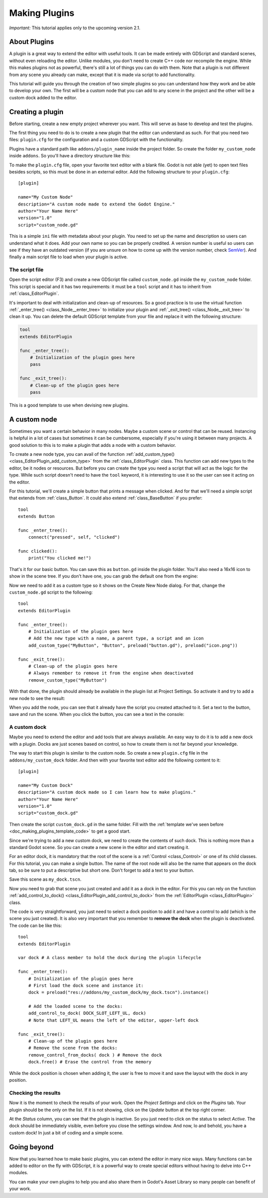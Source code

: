.. _doc_making_plugins:

Making Plugins
==============

.. Remove this warning when 2.1 is release

*Important:* This tutorial applies only to the upcoming version 2.1.


About Plugins
~~~~~~~~~~~~~

A plugin is a great way to extend the editor with useful tools. It can be made
entirely with GDScript and standard scenes, without even reloading the editor.
Unlike modules, you don't need to create C++ code nor recompile the engine.
While this makes plugins not as powerful, there's still a lot of things you can
do with them. Note that a plugin is not different from any scene you already
can make, except that it is made via script to add functionality.

This tutorial will guide you through the creation of two simple plugins so
you can understand how they work and be able to develop your own. The first
will be a custom node that you can add to any scene in the project and the
other will be a custom dock added to the editor.

Creating a plugin
~~~~~~~~~~~~~~~~~

Before starting, create a new empty project wherever you want. This will serve
as base to develop and test the plugins.

The first thing you need to do is to create a new plugin that the editor can
understand as such. For that you need two files: ``plugin.cfg`` for the
configuration and a custom GDScript with the functionality.

Plugins have a standard path like ``addons/plugin_name`` inside the project
folder. So create the folder ``my_custom_node`` inside ``addons``. So you'll
have a directory structure like this:

.. image:: img/making_plugins-my_custom_mode_folder.png

To make the ``plugin.cfg`` file, open your favorite text editor with a blank
file. Godot is not able (yet) to open text files besides scripts, so this must
be done in an external editor. Add the following structure to your
``plugin.cfg``::

    [plugin]

    name="My Custom Node"
    description="A custom node made to extend the Godot Engine."
    author="Your Name Here"
    version="1.0"
    script="custom_node.gd"

This is a simple ``ini`` file with metadata about your plugin. You need to set
up the name and description so users can understand what it does. Add your
own name so you can be properly credited. A version number is useful so users can see if
they have an outdated version (if you are unsure on how to come up with
the version number, check `SemVer <http://semver.org/>`_). And finally a main
script file to load when your plugin is active.

The script file
^^^^^^^^^^^^^^^

Open the script editor (F3) and create a new GDScript file called
``custom_node.gd`` inside the ``my_custom_node`` folder. This script is special
and it has two requirements: it must be a ``tool`` script and it has to
inherit from :ref:`class_EditorPlugin`.

It's important to deal with initialization and clean-up of resources. So a good
practice is to use the virtual function
:ref:`_enter_tree() <class_Node__enter_tree>` to initialize your plugin and
:ref:`_exit_tree() <class_Node__exit_tree>` to clean it up. You can delete the
default GDScript template from your file and replace it with the following
structure:

.. _doc_making_plugins_template_code:
.. code-block:: python

    tool
    extends EditorPlugin

    func _enter_tree():
        # Initialization of the plugin goes here
        pass

    func _exit_tree():
        # Clean-up of the plugin goes here
        pass

This is a good template to use when devising new plugins.

A custom node
~~~~~~~~~~~~~~~~~~~~

Sometimes you want a certain behavior in many nodes. Maybe a custom scene
or control that can be reused. Instancing is helpful in a lot of cases but
sometimes it can be cumbersome, especially if you're using it between many
projects. A good solution to this is to make a plugin that adds a node with a
custom behavior.

To create a new node type, you can avail of the function
:ref:`add_custom_type() <class_EditorPlugin_add_custom_type>` from the
:ref:`class_EditorPlugin` class. This function can add new types to the editor,
be it nodes or resources. But before you can create the type you need a script
that will act as the logic for the type. While such script doesn't need to have
the ``tool`` keyword, it is interesting to use it so the user can see it acting
on the editor.

For this tutorial, we'll create a simple button that prints a message when
clicked. And for that we'll need a simple script that extends from
:ref:`class_Button`. It could also extend
:ref:`class_BaseButton` if you prefer::

    tool
    extends Button

    func _enter_tree():
        connect("pressed", self, "clicked")

    func clicked():
        print("You clicked me!")

That's it for our basic button. You can save this as ``button.gd`` inside the
plugin folder. You'll also need a 16x16 icon to show in the scene tree. If you
don't have one, you can grab the default one from the engine:

.. image:: img/making_plugins-custom_node_icon.png

Now we need to add it as a custom type so it shows on the Create New Node
dialog. For that, change the ``custom_node.gd`` script to the following::

    tool
    extends EditorPlugin

    func _enter_tree():
        # Initialization of the plugin goes here
        # Add the new type with a name, a parent type, a script and an icon
        add_custom_type("MyButton", "Button", preload("button.gd"), preload("icon.png"))

    func _exit_tree():
        # Clean-up of the plugin goes here
        # Always remember to remove it from the engine when deactivated
        remove_custom_type("MyButton")

With that done, the plugin should already be available in the plugin list at
Project Settings. So activate it and try to add a new node to see the result:

.. image:: img/making_plugins-custom_node_create.png

When you add the node, you can see that it already have the script you created
attached to it. Set a text to the button, save and run the scene. When you
click the button, you can see a text in the console:

.. image:: img/making_plugins-custom_node_console.png


A custom dock
^^^^^^^^^^^^^

Maybe you need to extend the editor and add tools that are always available.
An easy way to do it is to add a new dock with a plugin. Docks are just scenes
based on control, so how to create them is not far beyond your knowledge.

The way to start this plugin is similar to the custom node. So create a new
``plugin.cfg`` file in the ``addons/my_custom_dock`` folder. And then with
your favorite text editor add the following content to it::

    [plugin]

    name="My Custom Dock"
    description="A custom dock made so I can learn how to make plugins."
    author="Your Name Here"
    version="1.0"
    script="custom_dock.gd"

Then create the script ``custom_dock.gd`` in the same folder. Fill with the
:ref:`template we've seen before <doc_making_plugins_template_code>` to get a
good start.

Since we're trying to add a new custom dock, we need to create the contents of
such dock. This is nothing more than a standard Godot scene. So you can create
a new scene in the editor and start creating it.

For an editor dock, it is mandatory that the root of the scene is a
:ref:`Control <class_Control>` or one of its child classes. For this tutorial,
you can make a single button. The name of the root node will also be the name
that appears on the dock tab, so be sure to put a descriptive but short one.
Don't forget to add a text to your button.

.. image:: img/making_plugins-my_custom_dock_scene.png

Save this scene as ``my_dock.tscn``.

Now you need to grab that scene you just created and add it as a dock in the
editor. For this you can rely on the function
:ref:`add_control_to_dock() <class_EditorPlugin_add_control_to_dock>` from the
:ref:`EditorPlugin <class_EditorPlugin>` class.

The code is very straightforward, you just need to select a dock position to
add it and have a control to add (which is the scene you just created). It is
also very important that you remember to **remove the dock** when the plugin is
deactivated. The code can be like this::

    tool
    extends EditorPlugin

    var dock # A class member to hold the dock during the plugin lifecycle

    func _enter_tree():
        # Initialization of the plugin goes here
        # First load the dock scene and instance it:
        dock = preload("res://addons/my_custom_dock/my_dock.tscn").instance()

        # Add the loaded scene to the docks:
        add_control_to_dock( DOCK_SLOT_LEFT_UL, dock)
        # Note that LEFT_UL means the left of the editor, upper-left dock

    func _exit_tree():
        # Clean-up of the plugin goes here
        # Remove the scene from the docks:
        remove_control_from_docks( dock ) # Remove the dock
        dock.free() # Erase the control from the memory

While the dock position is chosen when adding it, the user is free to move it
and save the layout with the dock in any position.

Checking the results
^^^^^^^^^^^^^^^^^^^^

Now it is the moment to check the results of your work. Open the *Project
Settings* and click on the *Plugins* tab. Your plugin should be the only on
the list. If it is not showing, click on the *Update* button at the top right
corner.

.. image:: img/making_plugins-project_settings.png

At the *Status* column, you can see that the plugin is inactive. So you just
need to click on the status to select *Active*. The dock should be immediately
visible, even before you close the settings window. And now, lo and behold, you
have a custom dock! In just a bit of coding and a simple scene.

.. image:: img/making_plugins-custom_dock.png

Going beyond
~~~~~~~~~~~~

Now that you learned how to make basic plugins, you can extend the editor in
many nice ways. Many functions can be added to editor on the fly with GDScript,
it is a powerful way to create special editors without having to delve into C++
modules.

You can make your own plugins to help you and also share them in Godot's Asset
Library so many people can benefit of your work.
